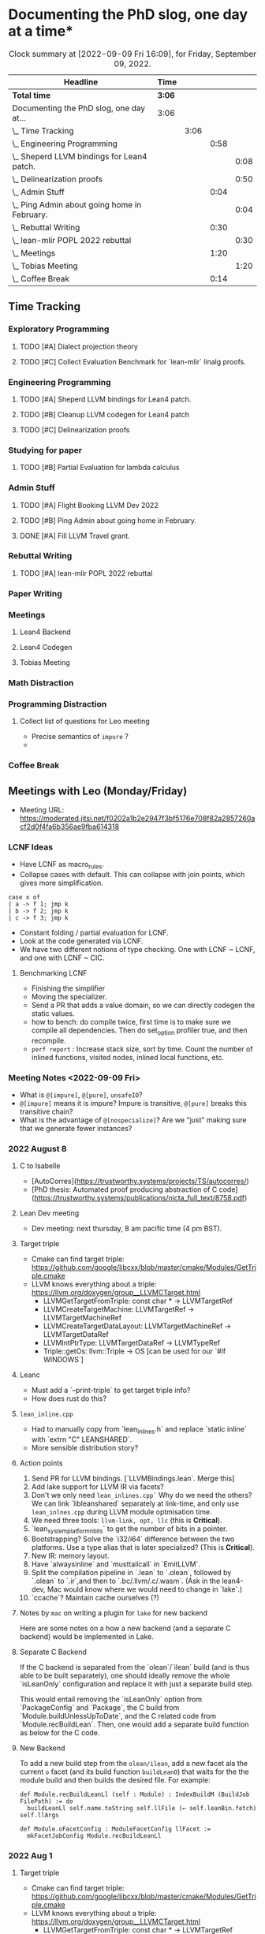 
* Documenting the PhD slog, one day at a time*

#+TODO: TODO | CURRENT | DONE
# https://writequit.org/denver-emacs/presentations/2017-04-11-time-clocking-with-org.html


#+BEGIN: clocktable :scope subtree :maxlevel 4 :block today
#+CAPTION: Clock summary at [2022-09-09 Fri 16:09], for Friday, September 09, 2022.
| Headline                                         | Time   |      |      |      |
|--------------------------------------------------+--------+------+------+------|
| *Total time*                                     | *3:06* |      |      |      |
|--------------------------------------------------+--------+------+------+------|
| Documenting the PhD slog, one day at...          | 3:06   |      |      |      |
| \_  Time Tracking                                |        | 3:06 |      |      |
| \_    Engineering Programming                    |        |      | 0:58 |      |
| \_      Sheperd LLVM bindings for Lean4 patch.   |        |      |      | 0:08 |
| \_      Delinearization proofs                   |        |      |      | 0:50 |
| \_    Admin Stuff                                |        |      | 0:04 |      |
| \_      Ping Admin about going home in February. |        |      |      | 0:04 |
| \_    Rebuttal Writing                           |        |      | 0:30 |      |
| \_      lean-mlir POPL 2022 rebuttal             |        |      |      | 0:30 |
| \_    Meetings                                   |        |      | 1:20 |      |
| \_      Tobias Meeting                           |        |      |      | 1:20 |
| \_    Coffee Break                               |        |      | 0:14 |      |
#+END:



** Time Tracking

*** Exploratory Programming
**** TODO [#A] Dialect projection theory
**** TODO [#C] Collect Evaluation Benchmark for `lean-mlir` linalg proofs.

*** Engineering Programming

**** TODO [#A] Sheperd LLVM bindings for Lean4 patch.
:LOGBOOK:
CLOCK: [2022-09-09 Fri 15:36]--[2022-09-09 Fri 15:44] =>  0:08
CLOCK: [2022-09-08 Thu 11:14]--[2022-09-08 Thu 11:14] =>  0:00
:END:


**** TODO [#B] Cleanup LLVM codegen for Lean4 patch

**** TODO [#C] Delinearization proofs
:LOGBOOK:
CLOCK: [2022-09-09 Fri 13:10]--[2022-09-09 Fri 14:00]  =>  0:50
CLOCK: [2022-09-08 Thu 17:14]--[2022-09-08 Thu 19:50] =>  2:36
CLOCK: [2022-09-08 Thu 16:48]--[2022-09-08 Thu 16:48] =>  0:00
:END:


*** Studying for paper
:LOGBOOK:
CLOCK: [2022-09-08 Thu 11:15]--[2022-09-08 Thu 11:16] =>  0:01
:END:

**** TODO [#B] Partial Evaluation for lambda calculus

*** Admin Stuff
:LOGBOOK:
CLOCK: [2022-09-08 Thu 11:16]--[2022-09-08 Thu 11:17] =>  0:01
CLOCK: [2022-09-08 Thu 11:14]--[2022-09-08 Thu 11:14] =>  0:00
:END:

**** TODO [#A] Flight Booking LLVM Dev 2022
**** TODO [#B] Ping Admin about going home in February.
:LOGBOOK:
CLOCK: [2022-09-09 Fri 16:05]--[2022-09-09 Fri 16:09] =>  0:04
:END:
**** DONE [#A] Fill LLVM Travel grant.

*** Rebuttal Writing

**** TODO [#A] lean-mlir POPL 2022 rebuttal
:LOGBOOK:
CLOCK: [2022-09-09 Fri 12:40]--[2022-09-09 Fri 13:10]  =>  0:30
:END:


*** Paper Writing
:LOGBOOK:
CLOCK: [2022-09-08 Thu 11:17]--[2022-09-08 Thu 11:32] =>  0:15
CLOCK: [2022-09-08 Thu 11:14]--[2022-09-08 Thu 11:14] =>  0:00
:END:

*** Meetings
:LOGBOOK:
CLOCK: [2022-09-08 Thu 11:14]--[2022-09-08 Thu 11:15] =>  0:01
:END:

**** Lean4 Backend
SCHEDULED: <2022-09-09 Fri +1w>

**** Lean4 Codegen
SCHEDULED: <2022-09-12 Mon +1w>

**** Tobias Meeting
SCHEDULED: <2022-09-12 Mon +1w>

:LOGBOOK:
CLOCK: [2022-09-09 Fri 14:00]--[2022-09-09 Fri 15:20]  =>  1:20
:END:


*** Math Distraction
:LOGBOOK:
CLOCK: [2022-09-08 Thu 11:14]--[2022-09-08 Thu 11:14] =>  0:00
:END:

*** Programming Distraction
:LOGBOOK:
CLOCK: [2022-09-08 Thu 11:32]--[2022-09-08 Thu 11:54] =>  0:22
CLOCK: [2022-09-08 Thu 11:14]--[2022-09-08 Thu 11:14] =>  0:00
:END:

**** Collect list of questions for Leo meeting
:LOGBOOK:
CLOCK: [2022-09-09 Fri 16:10]
:END:

- Precise semantics of ~impure~ ?
- 

*** Coffee Break
:LOGBOOK:
CLOCK: [2022-09-09 Fri 15:45]--[2022-09-09 Fri 15:59] =>  0:14
:END:

** Meetings with Leo (Monday/Friday)

- Meeting URL: https://moderated.jitsi.net/f0202a1b2e2947f3bf5176e708f82a2857260acf2d0f4fa6b356ae9fba614318

*** LCNF Ideas
- Have LCNF as macro_rules.
- Collapse cases with default. This can collapse with join points, which gives more simplification.

#+BEGIN_SRC lean
case x of
| a -> f 1; jmp k
| b -> f 2; jmp k
| c -> f 3; jmp k
#+END_SRC

  
- Constant folding / partial evaluation for LCNF.
- Look at the code generated via LCNF.
- We have two different notions of type checking. One with LCNF ~ LCNF, and one with LCNF ~ CIC.

**** Benchmarking LCNF

- Finishing the simplifier
- Moving the specializer.
- Send a PR that adds a value domain, so we can directly codegen the static
  values.
-  how to bench: do compile twice, first time is to make sure we compile all dependencies.
  Then do set_option profiler true, and then recompile.
- ~perf report~ : Increase stack size, sort by time.
  Count the number of inlined functions, visited nodes, inlined local functions, etc.

*** Meeting Notes <2022-09-09 Fri>

- What is ~@[impure]~, ~@[pure]~, ~unsafeIO~?
- ~@[impure]~ means it is impure? Impure is transitive, ~@[pure]~ breaks this transitive chain?
- What is the advantage of ~@[nospecialize]~? Are we "just" making sure that we generate
  fewer instances?



*** 2022 August 8

***** C to Isabelle

- [AutoCorres](https://trustworthy.systems/projects/TS/autocorres/)
- [PhD thesis: Automated proof producing abstraction of C code](https://trustworthy.systems/publications/nicta_full_text/8758.pdf)

***** Lean Dev meeting

- Dev meeting: next thursday, 8 am pacific time (4 pm BST).

***** Target triple

- Cmake can find target triple: https://github.com/google/libcxx/blob/master/cmake/Modules/GetTriple.cmake
- LLVM knows everything about a triple: https://llvm.org/doxygen/group__LLVMCTarget.html
    - LLVMGetTargetFromTriple: const char * → LLVMTargetRef
    - LLVMCreateTargetMachine: LLVMTargetRef → LLVMTargetMachineRef
    - LLVMCreateTargetDataLayout: LLVMTargetMachineRef → LLVMTargetDataRef
    - LLVMIntPtrType: LLVMTargetDataRef → LLVMTypeRef
    - Triple::getOs: llvm::Triple → OS [can be used for our `#if WINDOWS`]

***** Leanc
  - Must add a `--print-triple` to get target triple info?
  - How does rust do this?

***** ~lean_inline.cpp~
  - Had to manually copy from `lean_inlines.h` and replace `static inline` with `extrn "C" LEANSHARED`.
  - More sensible distribution story?

***** Action points
  1. Send PR for LLVM bindings. [`LLVMBindings.lean`. Merge this]
  2. Add lake support for LLVM IR via facets?
  3. Don't we only need ~lean_inlines.cpp`~ Why do we need the others? We can link `libleanshared` separately
     at link-time, and only use ~lean_inlnes.cpp~ during LLVM module optmisation time.
  4. We need three tools: ~llvm-link, opt, llc~ (this is *Critical*).
  5. `lean_system_platform_nbits` to get the number of bits in a pointer.
  6. Bootstrapping? Solve the `i32/i64` difference between the two platforms. Use a type alias that is later specialized?
     (This is *Critical*).
  7. New IR: memory layout.
  8. Have `alwaysinline` and `musttailcall` in `EmitLLVM`.
  9. Split the compilation pipeline in `.lean` to `.olean`, followed by `.olean` to `.ir`,and then to `.bc/.llvm/.c/.wasm`.
     (Ask in the lean4-dev, Mac would know where we would need to change in `lake`.)
  10. `ccache`? Maintain cache ourselves (?)

***** Notes by ~mac~ on writing a plugin for ~lake~ for new backend

Here are some notes on a how a new backend (and a separate C backend) would be implemented in Lake.

***** Separate C Backend

If the C backend is separated from the `olean`/`ilean` build (and is thus able
to be built separately), one should ideally remove the whole `isLeanOnly`
configuration and replace it with just a separate build step.

This would entail removing the `isLeanOnly` option from `PackageConfig` and
`Package`, the C build from `Module.buildUnlessUpToDate`, and the C related
code from `Module.recBuildLean`. Then, one would add a separate build function
as below for the C code.

***** New Backend

To add a new build step from the ~olean/ilean~, add a new facet ala the current
~o~ facet (and its build function ~buildLeanO~) that waits for the the module
build and then builds the desired file. For example:


#+BEGIN_SRC lean
def Module.recBuildLeanLl (self : Module) : IndexBuildM (BuildJob FilePath) := do
  buildLeanLl self.name.toString self.llFile (← self.leanBin.fetch) self.llArgs

def Module.oFacetConfig : ModuleFacetConfig llFacet :=
  mkFacetJobConfig Module.recBuildLeanLl
#+END_SRC



*** 2022 Aug 1


***** Target triple

- Cmake can find target triple: https://github.com/google/libcxx/blob/master/cmake/Modules/GetTriple.cmake
- LLVM knows everything about a triple: https://llvm.org/doxygen/group__LLVMCTarget.html
    - LLVMGetTargetFromTriple: const char * → LLVMTargetRef
    - LLVMCreateTargetMachine: LLVMTargetRef → LLVMTargetMachineRef
    - LLVMCreateTargetDataLayout: LLVMTargetMachineRef → LLVMTargetDataRef
    - LLVMIntPtrType: LLVMTargetDataRef → LLVMTypeRef
    - Triple::getOs: llvm::Triple → OS [can be used for our `#if WINDOWS`]

  - How does rust do this?

***** lean_inline.cpp
  - Had to manually copy from `lean_inlines.h` and replace `static inline` with `extrn "C" LEANSHARED`.
  - More sensible distribution story?

***** Action points
  1. Send PR for LLVM bindings. [`LLVMBindings.lean`. Merge this]
  2. Add lake support for LLVM IR via facets?
  3. Don't we only need `lean_inlines.cpp`? Why do we need the others? We can link `libleanshared` separately
     at link-time, and only use `lean_inlnes.cpp` during LLVM module optmisation time.
  4. We need three tools: `llvm-link`, `opt`, `llc`. (this is *Critical*).
  5. `lean_system_platform_nbits` to get the number of bits in a pointer.
  6. Bootstrapping? Solve the `i32/i64` difference between the two platforms. Use a type alias that is later specialized?
     (This is *Critical*).
  7. New IR: memory layout.
  8. Have `alwaysinline` and `musttailcall` in `EmitLLVM`.
  9. Split the compilation pipeline in `.lean` to `.olean`, followed by `.olean` to `.ir`,and then to `.bc/.llvm/.c/.wasm`.
     (Ask in the lean4-dev, Mac would know where we would need to change in `lake`.)
  10. `ccache`? Maintain cache ourselves (?)

Dev meeting: next thursday, 8 am pacific time (4 pm BST).

def foo: Int → Id Bool := fun n => true
def bar: Bool → Id Nat := fun n => 10



abbrev M := ReaderT Int Id

def main_: M Nat :=  do
  -- let k ← (foo 1 >>= (fun x => bar x))
  let k ← (foo 1 >>= bar)
  return (k + 1)



-- Research ideas:
-- 1. Kevin Buzzard's idea of computing $SOME_MATH_THING fast
-- 2. partial evaluation for compiler

